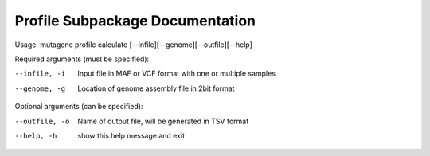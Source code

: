==================================
Profile Subpackage Documentation
==================================

Usage: mutagene profile calculate [--infile][--genome][--outfile][--help]

Required arguments (must be specified):

--infile, -i
    Input file in MAF or VCF format with one or multiple samples

--genome, -g
    Location of genome assembly file in 2bit format

Optional arguments (can be specified):

--outfile, -o
    Name of output file, will be generated  in TSV format

--help, -h
    show this help message and exit
